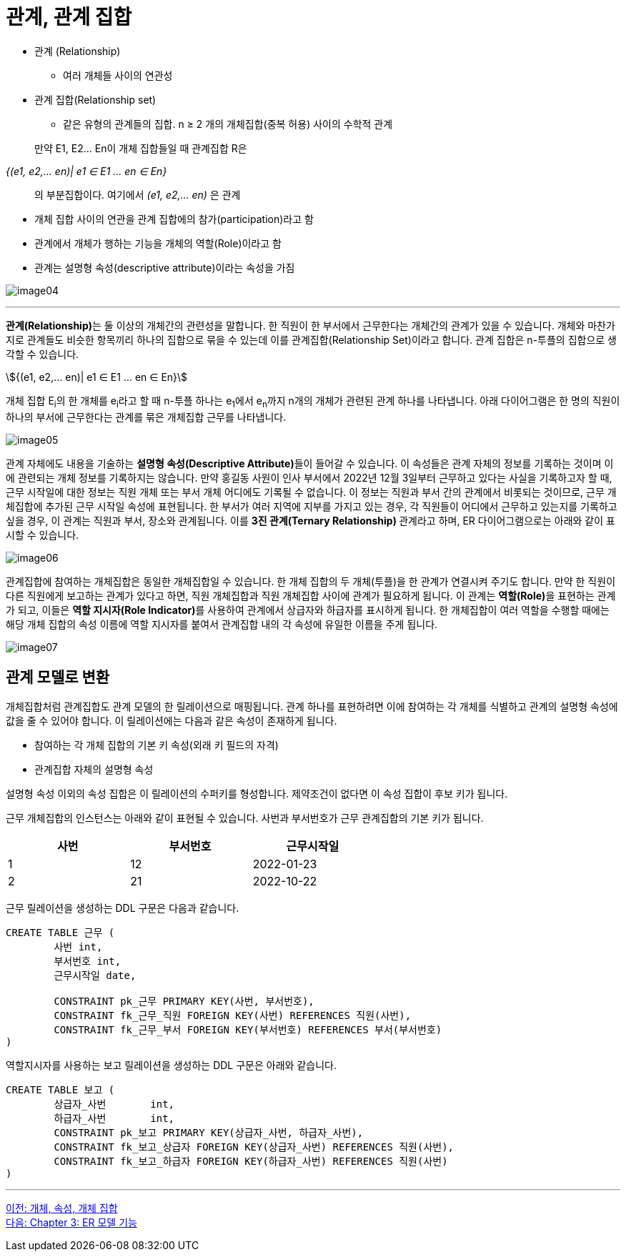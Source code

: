 = 관계, 관계 집합

* 관계 (Relationship)
** 여러 개체들 사이의 연관성
* 관계 집합(Relationship set)
** 같은 유형의 관계들의 집합. n ≥ 2 개의 개체집합(중복 허용) 사이의 수학적 관계

:stem: asciimath

> 만약 E1, E2… En이 개체 집합들일 때 관계집합 R은

_{(e1, e2,… en)| e1 ∈ E1 ... en ∈ En}_

> 의 부분집합이다. 여기에서 _(e1, e2,… en)_ 은 관계

* 개체 집합 사이의 연관을 관계 집합에의 참가(participation)라고 함
* 관계에서 개체가 행하는 기능을 개체의 역할(Role)이라고 함
* 관계는 설명형 속성(descriptive attribute)이라는 속성을 가짐

image:../images/image04.png[]

---

**관계(Relationship)**는 둘 이상의 개체간의 관련성을 말합니다. 한 직원이 한 부서에서 근무한다는 개체간의 관계가 있을 수 있습니다. 개체와 마찬가지로 관계들도 비슷한 항목끼리 하나의 집합으로 묶을 수 있는데 이를 관계집합(Relationship Set)이라고 합니다. 관계 집합은 n-투플의 집합으로 생각할 수 있습니다.

stem:[{(e1, e2,… en)| e1 ∈ E1 ... en ∈ En}]

개체 집합 E~i~의 한 개체를 e~i~라고 할 때 n-투플 하나는 e~1~에서 e~n~까지 n개의 개체가 관련된 관계 하나를 나타냅니다. 아래 다이어그램은 한 명의 직원이 하나의 부서에 근무한다는 관계를 묶은 개체집합 근무를 나타냅니다. 

image:../images/image05.png[]
 
관계 자체에도 내용을 기술하는 **설명형 속성(Descriptive Attribute)**들이 들어갈 수 있습니다. 이 속성들은 관계 자체의 정보를 기록하는 것이며 이에 관련되는 개체 정보를 기록하지는 않습니다. 만약 홍길동 사원이 인사 부서에서 2022년 12월 3일부터 근무하고 있다는 사실을 기록하고자 할 때, 근무 시작일에 대한 정보는 직원 개체 또는 부서 개체 어디에도 기록될 수 없습니다. 이 정보는 직원과 부서 간의 관계에서 비롯되는 것이므로, 근무 개체집합에 추가된 근무 시작일 속성에 표현됩니다. 
한 부서가 여러 지역에 지부를 가지고 있는 경우, 각 직원들이 어디에서 근무하고 있는지를 기록하고 싶을 경우, 이 관계는 직원과 부서, 장소와 관계됩니다. 이를 **3진 관계(Ternary Relationship) **관계라고 하며, ER 다이어그램으로는 아래와 같이 표시할 수 있습니다.

image:../images/image06.png[]

관계집합에 참여하는 개체집합은 동일한 개체집합일 수 있습니다. 한 개체 집합의 두 개체(투플)을 한 관계가 연결시켜 주기도 합니다. 만약 한 직원이 다른 직원에게 보고하는 관계가 있다고 하면, 직원 개체집합과 직원 개체집합 사이에 관계가 필요하게 됩니다. 이 관계는 **역할(Role)**을 표현하는 관계가 되고, 이들은 **역할 지시자(Role Indicator)**를 사용하여 관계에서 상급자와 하급자를 표시하게 됩니다. 한 개체집합이 여러 역할을 수행할 때에는 해당 개체 집합의 속성 이름에 역할 지시자를 붙여서 관계집합 내의 각 속성에 유일한 이름을 주게 됩니다.

image:../images/image07.png[]
 
== 관계 모델로 변환

개체집합처럼 관계집합도 관계 모델의 한 릴레이션으로 매핑됩니다. 관계 하나를 표현하려면 이에 참여하는 각 개체를 식별하고 관계의 설명형 속성에 값을 줄 수 있어야 합니다. 이 릴레이션에는 다음과 같은 속성이 존재하게 됩니다.

* 참여하는 각 개체 집합의 기본 키 속성(외래 키 필드의 자격)
* 관계집합 자체의 설명형 속성

설명형 속성 이외의 속성 집합은 이 릴레이션의 수퍼키를 형성합니다. 제약조건이 없다면 이 속성 집합이 후보 키가 됩니다.

근무 개체집합의 인스턴스는 아래와 같이 표현될 수 있습니다. 사번과 부서번호가 근무 관계집합의 기본 키가 됩니다.

[%header, cols=3, width=60%]
|===
|사번	|부서번호	|근무시작일
|1	|12	|2022-01-23
|2	|21	|2022-10-22
|===

근무 릴레이션을 생성하는 DDL 구문은 다음과 같습니다.

[source, sql]
----
CREATE TABLE 근무 (
	사번 int,
	부서번호 int,
	근무시작일 date,
	
	CONSTRAINT pk_근무 PRIMARY KEY(사번, 부서번호),
	CONSTRAINT fk_근무_직원 FOREIGN KEY(사번) REFERENCES 직원(사번),
	CONSTRAINT fk_근무_부서 FOREIGN KEY(부서번호) REFERENCES 부서(부서번호)
)
----

역할지시자를 사용하는 보고 릴레이션을 생성하는 DDL 구문은 아래와 같습니다.

[source, sql]
----
CREATE TABLE 보고 (
	상급자_사번	int,
	하급자_사번	int,
	CONSTRAINT pk_보고 PRIMARY KEY(상급자_사번, 하급자_사번),
	CONSTRAINT fk_보고_상급자 FOREIGN KEY(상급자_사번) REFERENCES 직원(사번),
	CONSTRAINT fk_보고_하급자 FOREIGN KEY(하급자_사번) REFERENCES 직원(사번)
)
----

---

link:./02-3_entity_attribute_entityset.adoc[이전: 개체, 속성, 개체 집합] +
link:./03-1_chapter3_er_model_function.adoc[다음: Chapter 3: ER 모델 기능]